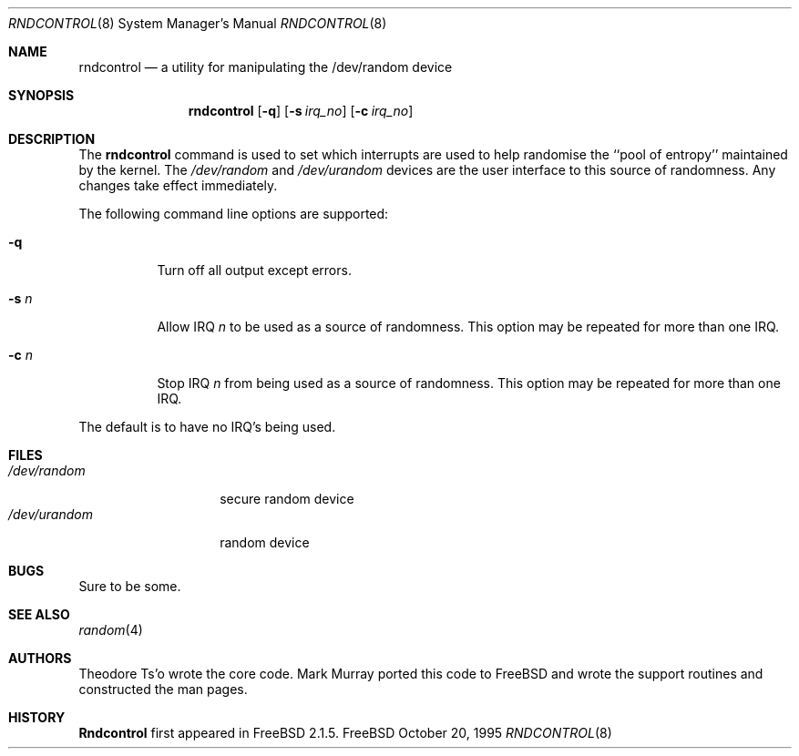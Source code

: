 .\"
.\" Copyright (c) 1995
.\"	Mark Murray.  All rights reserved.
.\"
.\" Redistribution and use in source and binary forms, with or without
.\" modification, are permitted provided that the following conditions
.\" are met:
.\" 1. Redistributions of source code must retain the above copyright
.\"    notice, this list of conditions and the following disclaimer.
.\" 2. Redistributions in binary form must reproduce the above copyright
.\"    notice, this list of conditions and the following disclaimer in the
.\"    documentation and/or other materials provided with the distribution.
.\"
.\" THIS SOFTWARE IS PROVIDED BY MARK MURRAY AND CONTRIBUTORS ``AS IS'' AND
.\" ANY EXPRESS OR IMPLIED WARRANTIES, INCLUDING, BUT NOT LIMITED TO, THE
.\" IMPLIED WARRANTIES OF MERCHANTABILITY AND FITNESS FOR A PARTICULAR PURPOSE
.\" ARE DISCLAIMED.  IN NO EVENT SHALL THE AUTHOR OR CONTRIBUTORS BE LIABLE
.\" FOR ANY DIRECT, INDIRECT, INCIDENTAL, SPECIAL, EXEMPLARY, OR CONSEQUENTIAL
.\" DAMAGES (INCLUDING, BUT NOT LIMITED TO, PROCUREMENT OF SUBSTITUTE GOODS
.\" OR SERVICES; LOSS OF USE, DATA, OR PROFITS; OR BUSINESS INTERRUPTION)
.\" HOWEVER CAUSED AND ON ANY THEORY OF LIABILITY, WHETHER IN CONTRACT, STRICT
.\" LIABILITY, OR TORT (INCLUDING NEGLIGENCE OR OTHERWISE) ARISING IN ANY WAY
.\" OUT OF THE USE OF THIS SOFTWARE, EVEN IF ADVISED OF THE POSSIBILITY OF
.\" SUCH DAMAGE.
.\"
.\" $FreeBSD$
.\"
.Dd October 20, 1995
.Dt RNDCONTROL 8
.Os FreeBSD
.Sh NAME
.Nm rndcontrol 
.Nd a utility for manipulating the /dev/random device
.Sh SYNOPSIS
.Nm
.Op Fl q
.Op Fl s Ar irq_no
.Op Fl c Ar irq_no
.Sh DESCRIPTION
The
.Nm
command is used to set which interrupts are used to help randomise
the ``pool of entropy'' maintained by the kernel.
The 
.Pa /dev/random
and
.Pa /dev/urandom
devices are the user interface to this source of randomness.
Any changes take effect immediately.
.Pp
The following command line options are supported:
.Bl -tag -width indent 
.It Fl q
Turn off all output except errors.
.It Fl s  Ar n
Allow IRQ
.Ar n
to be used as a source of randomness.
This option may be repeated for
more than one IRQ.
.It Fl c  Ar n
Stop IRQ
.Ar n
from being used as a source of randomness.
This option may be repeated for
more than one IRQ.
.El
.Pp
The default is to have no IRQ's being used.
.Pp
.Sh FILES
.Bl -tag -width /dev/urandom -compact
.It Pa /dev/random
secure random device
.It Pa /dev/urandom
random device
.El
.Sh BUGS
Sure to be some.
.Sh "SEE ALSO"
.Xr random 4 
.Sh AUTHORS
.An -nosplit
.An Theodore Ts'o
wrote the core code.
.An Mark Murray
ported this code to
.Fx
and wrote the support routines and constructed the man pages.
.Sh HISTORY
.Nm Rndcontrol
first appeared in
.Fx 2.1.5 .
